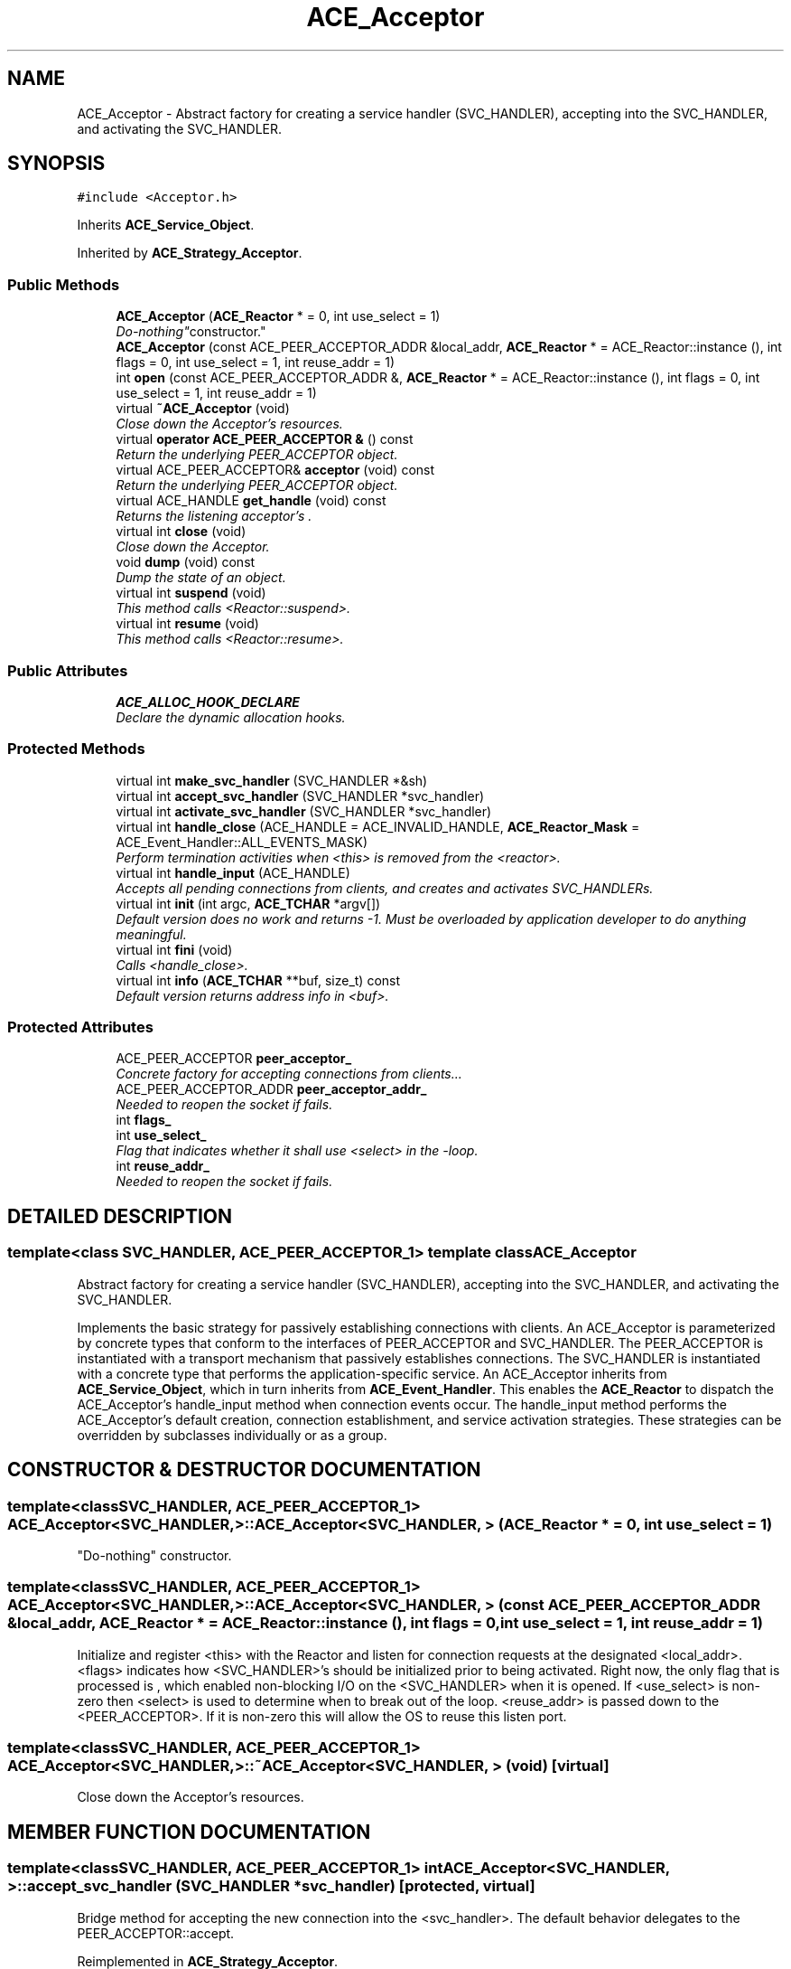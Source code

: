 .TH ACE_Acceptor 3 "5 Oct 2001" "ACE" \" -*- nroff -*-
.ad l
.nh
.SH NAME
ACE_Acceptor \- Abstract factory for creating a service handler (SVC_HANDLER), accepting into the SVC_HANDLER, and activating the SVC_HANDLER. 
.SH SYNOPSIS
.br
.PP
\fC#include <Acceptor.h>\fR
.PP
Inherits \fBACE_Service_Object\fR.
.PP
Inherited by \fBACE_Strategy_Acceptor\fR.
.PP
.SS Public Methods

.in +1c
.ti -1c
.RI "\fBACE_Acceptor\fR (\fBACE_Reactor\fR * = 0, int use_select = 1)"
.br
.RI "\fI"Do-nothing" constructor.\fR"
.ti -1c
.RI "\fBACE_Acceptor\fR (const ACE_PEER_ACCEPTOR_ADDR &local_addr, \fBACE_Reactor\fR * = ACE_Reactor::instance (), int flags = 0, int use_select = 1, int reuse_addr = 1)"
.br
.ti -1c
.RI "int \fBopen\fR (const ACE_PEER_ACCEPTOR_ADDR &, \fBACE_Reactor\fR * = ACE_Reactor::instance (), int flags = 0, int use_select = 1, int reuse_addr = 1)"
.br
.ti -1c
.RI "virtual \fB~ACE_Acceptor\fR (void)"
.br
.RI "\fIClose down the Acceptor's resources.\fR"
.ti -1c
.RI "virtual \fBoperator ACE_PEER_ACCEPTOR &\fR () const"
.br
.RI "\fIReturn the underlying PEER_ACCEPTOR object.\fR"
.ti -1c
.RI "virtual ACE_PEER_ACCEPTOR& \fBacceptor\fR (void) const"
.br
.RI "\fIReturn the underlying PEER_ACCEPTOR object.\fR"
.ti -1c
.RI "virtual ACE_HANDLE \fBget_handle\fR (void) const"
.br
.RI "\fIReturns the listening acceptor's .\fR"
.ti -1c
.RI "virtual int \fBclose\fR (void)"
.br
.RI "\fIClose down the Acceptor.\fR"
.ti -1c
.RI "void \fBdump\fR (void) const"
.br
.RI "\fIDump the state of an object.\fR"
.ti -1c
.RI "virtual int \fBsuspend\fR (void)"
.br
.RI "\fIThis method calls <Reactor::suspend>.\fR"
.ti -1c
.RI "virtual int \fBresume\fR (void)"
.br
.RI "\fIThis method calls <Reactor::resume>.\fR"
.in -1c
.SS Public Attributes

.in +1c
.ti -1c
.RI "\fBACE_ALLOC_HOOK_DECLARE\fR"
.br
.RI "\fIDeclare the dynamic allocation hooks.\fR"
.in -1c
.SS Protected Methods

.in +1c
.ti -1c
.RI "virtual int \fBmake_svc_handler\fR (SVC_HANDLER *&sh)"
.br
.ti -1c
.RI "virtual int \fBaccept_svc_handler\fR (SVC_HANDLER *svc_handler)"
.br
.ti -1c
.RI "virtual int \fBactivate_svc_handler\fR (SVC_HANDLER *svc_handler)"
.br
.ti -1c
.RI "virtual int \fBhandle_close\fR (ACE_HANDLE = ACE_INVALID_HANDLE, \fBACE_Reactor_Mask\fR = ACE_Event_Handler::ALL_EVENTS_MASK)"
.br
.RI "\fIPerform termination activities when <this> is removed from the <reactor>.\fR"
.ti -1c
.RI "virtual int \fBhandle_input\fR (ACE_HANDLE)"
.br
.RI "\fIAccepts all pending connections from clients, and creates and activates SVC_HANDLERs.\fR"
.ti -1c
.RI "virtual int \fBinit\fR (int argc, \fBACE_TCHAR\fR *argv[])"
.br
.RI "\fIDefault version does no work and returns -1. Must be overloaded by application developer to do anything meaningful.\fR"
.ti -1c
.RI "virtual int \fBfini\fR (void)"
.br
.RI "\fICalls <handle_close>.\fR"
.ti -1c
.RI "virtual int \fBinfo\fR (\fBACE_TCHAR\fR **buf, size_t) const"
.br
.RI "\fIDefault version returns address info in <buf>.\fR"
.in -1c
.SS Protected Attributes

.in +1c
.ti -1c
.RI "ACE_PEER_ACCEPTOR \fBpeer_acceptor_\fR"
.br
.RI "\fIConcrete factory for accepting connections from clients...\fR"
.ti -1c
.RI "ACE_PEER_ACCEPTOR_ADDR \fBpeer_acceptor_addr_\fR"
.br
.RI "\fINeeded to reopen the socket if  fails.\fR"
.ti -1c
.RI "int \fBflags_\fR"
.br
.ti -1c
.RI "int \fBuse_select_\fR"
.br
.RI "\fIFlag that indicates whether it shall use <select> in the -loop.\fR"
.ti -1c
.RI "int \fBreuse_addr_\fR"
.br
.RI "\fINeeded to reopen the socket if  fails.\fR"
.in -1c
.SH DETAILED DESCRIPTION
.PP 

.SS template<class SVC_HANDLER, ACE_PEER_ACCEPTOR_1>  template class ACE_Acceptor
Abstract factory for creating a service handler (SVC_HANDLER), accepting into the SVC_HANDLER, and activating the SVC_HANDLER.
.PP
.PP
 Implements the basic strategy for passively establishing connections with clients. An ACE_Acceptor is parameterized by concrete types that conform to the interfaces of PEER_ACCEPTOR and SVC_HANDLER. The PEER_ACCEPTOR is instantiated with a transport mechanism that passively establishes connections. The SVC_HANDLER is instantiated with a concrete type that performs the application-specific service. An ACE_Acceptor inherits from \fBACE_Service_Object\fR, which in turn inherits from \fBACE_Event_Handler\fR. This enables the \fBACE_Reactor\fR to dispatch the ACE_Acceptor's handle_input method when connection events occur. The handle_input method performs the ACE_Acceptor's default creation, connection establishment, and service activation strategies. These strategies can be overridden by subclasses individually or as a group. 
.PP
.SH CONSTRUCTOR & DESTRUCTOR DOCUMENTATION
.PP 
.SS template<classSVC_HANDLER, ACE_PEER_ACCEPTOR_1> ACE_Acceptor<SVC_HANDLER, >::ACE_Acceptor<SVC_HANDLER, > (\fBACE_Reactor\fR * = 0, int use_select = 1)
.PP
"Do-nothing" constructor.
.PP
.SS template<classSVC_HANDLER, ACE_PEER_ACCEPTOR_1> ACE_Acceptor<SVC_HANDLER, >::ACE_Acceptor<SVC_HANDLER, > (const ACE_PEER_ACCEPTOR_ADDR & local_addr, \fBACE_Reactor\fR * = ACE_Reactor::instance (), int flags = 0, int use_select = 1, int reuse_addr = 1)
.PP
Initialize and register <this> with the Reactor and listen for connection requests at the designated <local_addr>. <flags> indicates how <SVC_HANDLER>'s should be initialized prior to being activated. Right now, the only flag that is processed is , which enabled non-blocking I/O on the <SVC_HANDLER> when it is opened. If <use_select> is non-zero then <select> is used to determine when to break out of the  loop. <reuse_addr> is passed down to the <PEER_ACCEPTOR>. If it is non-zero this will allow the OS to reuse this listen port. 
.SS template<classSVC_HANDLER, ACE_PEER_ACCEPTOR_1> ACE_Acceptor<SVC_HANDLER, >::~ACE_Acceptor<SVC_HANDLER, > (void)\fC [virtual]\fR
.PP
Close down the Acceptor's resources.
.PP
.SH MEMBER FUNCTION DOCUMENTATION
.PP 
.SS template<classSVC_HANDLER, ACE_PEER_ACCEPTOR_1> int ACE_Acceptor<SVC_HANDLER, >::accept_svc_handler (SVC_HANDLER * svc_handler)\fC [protected, virtual]\fR
.PP
Bridge method for accepting the new connection into the <svc_handler>. The default behavior delegates to the PEER_ACCEPTOR::accept. 
.PP
Reimplemented in \fBACE_Strategy_Acceptor\fR.
.SS template<classSVC_HANDLER, ACE_PEER_ACCEPTOR_1> ACE_PEER_ACCEPTOR & ACE_Acceptor<SVC_HANDLER, >::acceptor (void) const\fC [virtual]\fR
.PP
Return the underlying PEER_ACCEPTOR object.
.PP
Reimplemented in \fBACE_Strategy_Acceptor\fR.
.SS template<classSVC_HANDLER, ACE_PEER_ACCEPTOR_1> int ACE_Acceptor<SVC_HANDLER, >::activate_svc_handler (SVC_HANDLER * svc_handler)\fC [protected, virtual]\fR
.PP
Bridge method for activating a <svc_handler> with the appropriate concurrency strategy. The default behavior of this method is to activate the SVC_HANDLER by calling its <open> method (which allows the SVC_HANDLER to define its own concurrency strategy). However, subclasses can override this strategy to do more sophisticated concurrency activations (such as making the SVC_HANDLER as an "active object" via multi-threading or multi-processing). 
.PP
Reimplemented in \fBACE_Strategy_Acceptor\fR.
.SS template<classSVC_HANDLER, ACE_PEER_ACCEPTOR_1> int ACE_Acceptor<SVC_HANDLER, >::close (void)\fC [virtual]\fR
.PP
Close down the Acceptor.
.PP
.SS template<classSVC_HANDLER, ACE_PEER_ACCEPTOR_1> void ACE_Acceptor<SVC_HANDLER, >::dump (void) const
.PP
Dump the state of an object.
.PP
Reimplemented in \fBACE_Strategy_Acceptor\fR.
.SS template<classSVC_HANDLER, ACE_PEER_ACCEPTOR_1> int ACE_Acceptor<SVC_HANDLER, >::fini (void)\fC [protected, virtual]\fR
.PP
Calls <handle_close>.
.PP
Reimplemented from \fBACE_Shared_Object\fR.
.PP
Reimplemented in \fBACE_Strategy_Acceptor\fR.
.SS template<classSVC_HANDLER, ACE_PEER_ACCEPTOR_1> ACE_HANDLE ACE_Acceptor<SVC_HANDLER, >::get_handle (void) const\fC [virtual]\fR
.PP
Returns the listening acceptor's .
.PP
Reimplemented from \fBACE_Event_Handler\fR.
.PP
Reimplemented in \fBACE_Strategy_Acceptor\fR.
.SS template<classSVC_HANDLER, ACE_PEER_ACCEPTOR_1> int ACE_Acceptor<SVC_HANDLER, >::handle_close (ACE_HANDLE handle = ACE_INVALID_HANDLE, \fBACE_Reactor_Mask\fR close_mask = ACE_Event_Handler::ALL_EVENTS_MASK)\fC [protected, virtual]\fR
.PP
Perform termination activities when <this> is removed from the <reactor>.
.PP
Reimplemented from \fBACE_Event_Handler\fR.
.PP
Reimplemented in \fBACE_Strategy_Acceptor\fR.
.SS template<classSVC_HANDLER, ACE_PEER_ACCEPTOR_1> int ACE_Acceptor<SVC_HANDLER, >::handle_input (ACE_HANDLE fd)\fC [protected, virtual]\fR
.PP
Accepts all pending connections from clients, and creates and activates SVC_HANDLERs.
.PP
Reimplemented from \fBACE_Event_Handler\fR.
.SS template<classSVC_HANDLER, ACE_PEER_ACCEPTOR_1> int ACE_Acceptor<SVC_HANDLER, >::info (\fBACE_TCHAR\fR ** buf, size_t length) const\fC [protected, virtual]\fR
.PP
Default version returns address info in <buf>.
.PP
Reimplemented from \fBACE_Shared_Object\fR.
.PP
Reimplemented in \fBACE_Strategy_Acceptor\fR.
.SS template<classSVC_HANDLER, ACE_PEER_ACCEPTOR_1> int ACE_Acceptor<SVC_HANDLER, >::init (int argc, \fBACE_TCHAR\fR * argv[])\fC [protected, virtual]\fR
.PP
Default version does no work and returns -1. Must be overloaded by application developer to do anything meaningful.
.PP
Reimplemented from \fBACE_Shared_Object\fR.
.SS template<classSVC_HANDLER, ACE_PEER_ACCEPTOR_1> int ACE_Acceptor<SVC_HANDLER, >::make_svc_handler (SVC_HANDLER *& sh)\fC [protected, virtual]\fR
.PP
Bridge method for creating a SVC_HANDLER. The default is to create a new <SVC_HANDLER> if <sh> == 0, else <sh> is unchanged. However, subclasses can override this policy to perform SVC_HANDLER creation in any way that they like (such as creating subclass instances of SVC_HANDLER, using a singleton, dynamically linking the handler, etc.). Returns -1 on failure, else 0. 
.PP
Reimplemented in \fBACE_Strategy_Acceptor\fR.
.SS template<classSVC_HANDLER, ACE_PEER_ACCEPTOR_1> int ACE_Acceptor<SVC_HANDLER, >::open (const ACE_PEER_ACCEPTOR_ADDR &, \fBACE_Reactor\fR * = ACE_Reactor::instance (), int flags = 0, int use_select = 1, int reuse_addr = 1)
.PP
Initialize and register <this> with the Reactor and listen for connection requests at the designated <local_addr>. <flags> indicates how <SVC_HANDLER>'s should be initialized prior to being activated. Right now, the only flag that is processed is , which enabled non-blocking I/O on the <SVC_HANDLER> when it is opened. If <use_select> is non-zero then <select> is used to determine when to break out of the  loop. <reuse_addr> is passed down to the <PEER_ACCEPTOR>. If it is non-zero this will allow the OS to reuse this listen port. 
.SS template<classSVC_HANDLER, ACE_PEER_ACCEPTOR_1> ACE_Acceptor<SVC_HANDLER, >::operator ACE_PEER_ACCEPTOR & () const\fC [virtual]\fR
.PP
Return the underlying PEER_ACCEPTOR object.
.PP
Reimplemented in \fBACE_Strategy_Acceptor\fR.
.SS template<classSVC_HANDLER, ACE_PEER_ACCEPTOR_1> int ACE_Acceptor<SVC_HANDLER, >::resume (void)\fC [virtual]\fR
.PP
This method calls <Reactor::resume>.
.PP
Reimplemented from \fBACE_Service_Object\fR.
.PP
Reimplemented in \fBACE_Strategy_Acceptor\fR.
.SS template<classSVC_HANDLER, ACE_PEER_ACCEPTOR_1> int ACE_Acceptor<SVC_HANDLER, >::suspend (void)\fC [virtual]\fR
.PP
This method calls <Reactor::suspend>.
.PP
Reimplemented from \fBACE_Service_Object\fR.
.PP
Reimplemented in \fBACE_Strategy_Acceptor\fR.
.SH MEMBER DATA DOCUMENTATION
.PP 
.SS template<classSVC_HANDLER, ACE_PEER_ACCEPTOR_1> ACE_Acceptor<SVC_HANDLER, >::ACE_ALLOC_HOOK_DECLARE
.PP
Declare the dynamic allocation hooks.
.PP
Reimplemented in \fBACE_Strategy_Acceptor\fR.
.SS template<classSVC_HANDLER, ACE_PEER_ACCEPTOR_1> int ACE_Acceptor<SVC_HANDLER, >::flags_\fC [protected]\fR
.PP
Flags that indicate how <SVC_HANDLER>'s should be initialized prior to being activated. Right now, the only flag that is processed is , which enabled non-blocking I/O on the <SVC_HANDLER> when it is opened. 
.SS template<classSVC_HANDLER, ACE_PEER_ACCEPTOR_1> ACE_PEER_ACCEPTOR ACE_Acceptor<SVC_HANDLER, >::peer_acceptor_\fC [protected]\fR
.PP
Concrete factory for accepting connections from clients...
.PP
.SS template<classSVC_HANDLER, ACE_PEER_ACCEPTOR_1> ACE_PEER_ACCEPTOR_ADDR ACE_Acceptor<SVC_HANDLER, >::peer_acceptor_addr_\fC [protected]\fR
.PP
Needed to reopen the socket if  fails.
.PP
.SS template<classSVC_HANDLER, ACE_PEER_ACCEPTOR_1> int ACE_Acceptor<SVC_HANDLER, >::reuse_addr_\fC [protected]\fR
.PP
Needed to reopen the socket if  fails.
.PP
.SS template<classSVC_HANDLER, ACE_PEER_ACCEPTOR_1> int ACE_Acceptor<SVC_HANDLER, >::use_select_\fC [protected]\fR
.PP
Flag that indicates whether it shall use <select> in the -loop.
.PP


.SH AUTHOR
.PP 
Generated automatically by Doxygen for ACE from the source code.